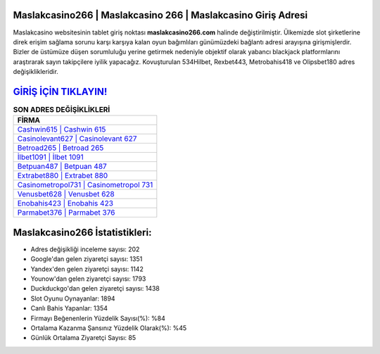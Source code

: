 ﻿Maslakcasino266 | Maslakcasino 266 | Maslakcasino Giriş Adresi
===================================

.. image:: images/maslakcasino-giris.jpg
   :width: 600
   
Maslakcasino websitesinin tablet giriş noktası **maslakcasino266.com** halinde değiştirilmiştir. Ülkemizde slot şirketlerine direk erişim sağlama sorunu karşı karşıya kalan oyun bağımlıları günümüzdeki bağlantı adresi arayışına girişmişlerdir. Bizler de üstümüze düşen sorumluluğu yerine getirmek nedeniyle objektif olarak yabancı blackjack platformlarını araştırarak sayın takipçilere iyilik yapacağız. Kovuşturulan 534Hilbet, Rexbet443, Metrobahis418 ve Olipsbet180 adres değişiklikleridir.

`GİRİŞ İÇİN TIKLAYIN! <https://uclck.me/gonow>`_
==============

.. list-table:: **SON ADRES DEĞİŞİKLİKLERİ**
   :widths: 100
   :header-rows: 1

   * - FİRMA
   * - `Cashwin615 | Cashwin 615 <cashwin615-cashwin-615-cashwin-giris-adresi.html>`_
   * - `Casinolevant627 | Casinolevant 627 <casinolevant627-casinolevant-627-casinolevant-giris-adresi.html>`_
   * - `Betroad265 | Betroad 265 <betroad265-betroad-265-betroad-giris-adresi.html>`_	 
   * - `İlbet1091 | İlbet 1091 <ilbet1091-ilbet-1091-ilbet-giris-adresi.html>`_	 
   * - `Betpuan487 | Betpuan 487 <betpuan487-betpuan-487-betpuan-giris-adresi.html>`_ 
   * - `Extrabet880 | Extrabet 880 <extrabet880-extrabet-880-extrabet-giris-adresi.html>`_
   * - `Casinometropol731 | Casinometropol 731 <casinometropol731-casinometropol-731-casinometropol-giris-adresi.html>`_	 
   * - `Venusbet628 | Venusbet 628 <venusbet628-venusbet-628-venusbet-giris-adresi.html>`_
   * - `Enobahis423 | Enobahis 423 <enobahis423-enobahis-423-enobahis-giris-adresi.html>`_
   * - `Parmabet376 | Parmabet 376 <parmabet376-parmabet-376-parmabet-giris-adresi.html>`_
	 
Maslakcasino266 İstatistikleri:
===================================	 
* Adres değişikliği inceleme sayısı: 202
* Google'dan gelen ziyaretçi sayısı: 1351
* Yandex'den gelen ziyaretçi sayısı: 1142
* Younow'dan gelen ziyaretçi sayısı: 1793
* Duckduckgo'dan gelen ziyaretçi sayısı: 1438
* Slot Oyunu Oynayanlar: 1894
* Canlı Bahis Yapanlar: 1354
* Firmayı Beğenenlerin Yüzdelik Sayısı(%): %84
* Ortalama Kazanma Şansınız Yüzdelik Olarak(%): %45
* Günlük Ortalama Ziyaretçi Sayısı: 85
